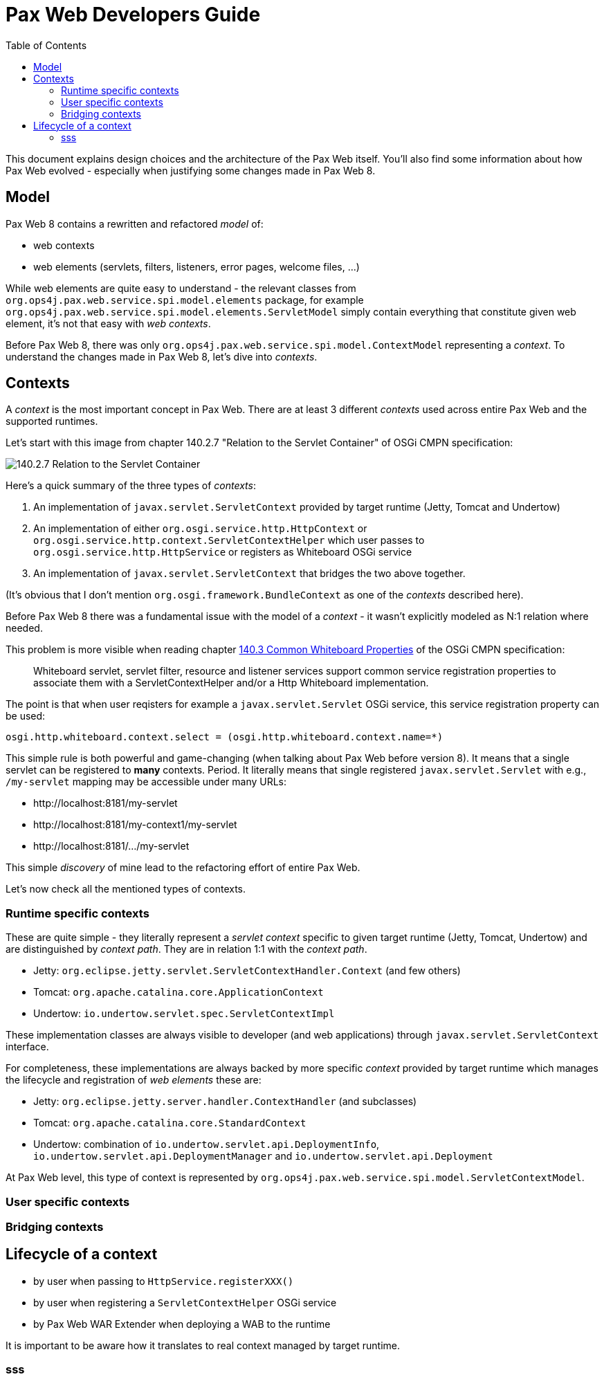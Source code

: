 ////
    Copyright 2021 OPS4J.

    Licensed under the Apache License, Version 2.0 (the "License");
    you may not use this file except in compliance with the License.
    You may obtain a copy of the License at

        http://www.apache.org/licenses/LICENSE-2.0

    Unless required by applicable law or agreed to in writing, software
    distributed under the License is distributed on an "AS IS" BASIS,
    WITHOUT WARRANTIES OR CONDITIONS OF ANY KIND, either express or implied.
    See the License for the specific language governing permissions and
    limitations under the License.
////

= Pax Web Developers Guide
:doctype: book
:reproducible:
:toc: left

This document explains design choices and the architecture of the Pax Web itself. You'll also find some information about how Pax Web evolved - especially when justifying some changes made in Pax Web 8.

== Model

Pax Web 8 contains a rewritten and refactored _model_ of:

* web contexts
* web elements (servlets, filters, listeners, error pages, welcome files, ...)

While web elements are quite easy to understand - the relevant classes from `org.ops4j.pax.web.service.spi.model.elements` package, for example `org.ops4j.pax.web.service.spi.model.elements.ServletModel` simply contain everything that constitute given web element, it's not that easy with _web contexts_.

Before Pax Web 8, there was only `org.ops4j.pax.web.service.spi.model.ContextModel` representing a _context_. To understand the changes made in Pax Web 8, let's dive into _contexts_.

== Contexts

A _context_ is the most important concept in Pax Web. There are at least 3 different _contexts_ used across entire Pax Web and the supported runtimes.

Let's start with this image from chapter 140.2.7 "Relation to the Servlet Container" of OSGi CMPN specification:

image::images/140-servletcontext.png[140.2.7 Relation to the Servlet Container]

Here's a quick summary of the three types of _contexts_:

1. An implementation of `javax.servlet.ServletContext` provided by target runtime (Jetty, Tomcat and Undertow)
2. An implementation of either `org.osgi.service.http.HttpContext` or `org.osgi.service.http.context.ServletContextHelper` which user passes to `org.osgi.service.http.HttpService` or registers as Whiteboard OSGi service
3. An implementation of `javax.servlet.ServletContext` that bridges the two above together.

(It's obvious that I don't mention `org.osgi.framework.BundleContext` as one of the _contexts_ described here).

Before Pax Web 8 there was a fundamental issue with the model of a _context_ - it wasn't explicitly modeled as N:1 relation where needed.

This problem is more visible when reading chapter https://docs.osgi.org/specification/osgi.cmpn/7.0.0/service.http.whiteboard.html#service.http.whiteboard.common.properties[140.3 Common Whiteboard Properties] of the OSGi CMPN specification:

[quote]
Whiteboard servlet, servlet filter, resource and listener services support common service registration properties to associate them with a ServletContextHelper and/or a Http Whiteboard implementation.

The point is that when user reqisters for example a `javax.servlet.Servlet` OSGi service, this service registration property can be used:

[listing]
----
osgi.http.whiteboard.context.select = (osgi.http.whiteboard.context.name=*)
----

This simple rule is both powerful and game-changing (when talking about Pax Web before version 8). It means that a single servlet can be registered to *many* contexts. Period. It literally means that single registered `javax.servlet.Servlet` with e.g., `/my-servlet` mapping may be accessible under many URLs:

* \http://localhost:8181/my-servlet
* \http://localhost:8181/my-context1/my-servlet
* \http://localhost:8181/.../my-servlet

This simple _discovery_ of mine lead to the refactoring effort of entire Pax Web.

Let's now check all the mentioned types of contexts.

=== Runtime specific contexts

These are quite simple - they literally represent a _servlet context_ specific to given target runtime (Jetty, Tomcat, Undertow) and are distinguished by _context path_. They are in relation 1:1 with the _context path_.

* Jetty: `org.eclipse.jetty.servlet.ServletContextHandler.Context` (and few others)
* Tomcat: `org.apache.catalina.core.ApplicationContext`
* Undertow: `io.undertow.servlet.spec.ServletContextImpl`

These implementation classes are always visible to developer (and web applications) through `javax.servlet.ServletContext` interface.

For completeness, these implementations are always backed by more specific _context_ provided by target runtime which manages the lifecycle and registration of _web elements_ these are:

* Jetty: `org.eclipse.jetty.server.handler.ContextHandler` (and subclasses)
* Tomcat: `org.apache.catalina.core.StandardContext`
* Undertow: combination of `io.undertow.servlet.api.DeploymentInfo`, `io.undertow.servlet.api.DeploymentManager` and `io.undertow.servlet.api.Deployment`

At Pax Web level, this type of context is represented by `org.ops4j.pax.web.service.spi.model.ServletContextModel`.

=== User specific contexts

=== Bridging contexts

== Lifecycle of a context

* by user when passing to `HttpService.registerXXX()`
* by user when registering a `ServletContextHelper` OSGi service
* by Pax Web WAR Extender when deploying a WAB to the runtime

It is important to be aware how it translates to real context managed by target runtime.

=== sss
